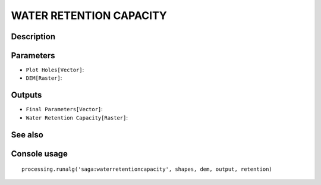 WATER RETENTION CAPACITY
========================

Description
-----------

Parameters
----------

- ``Plot Holes[Vector]``:
- ``DEM[Raster]``:

Outputs
-------

- ``Final Parameters[Vector]``:
- ``Water Retention Capacity[Raster]``:

See also
---------


Console usage
-------------


::

	processing.runalg('saga:waterretentioncapacity', shapes, dem, output, retention)
